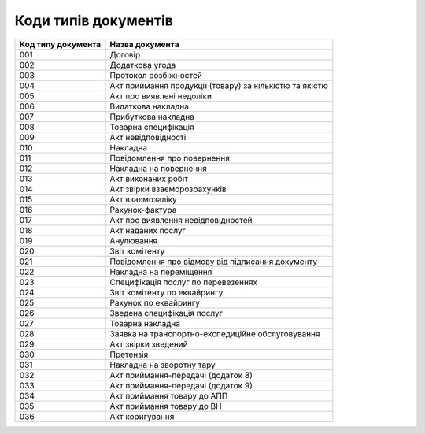 Коди типів документів
#############################################################

.. role:: red

.. role:: underline

.. role:: green

+--------------------+---------------------------------------------------------+
| Код типу документа |                     Назва документа                     |
+====================+=========================================================+
| 001                | Договір                                                 |
+--------------------+---------------------------------------------------------+
| 002                | Додаткова угода                                         |
+--------------------+---------------------------------------------------------+
| 003                | Протокол розбіжностей                                   |
+--------------------+---------------------------------------------------------+
| 004                | Акт приймання продукції (товару) за кількістю та якістю |
+--------------------+---------------------------------------------------------+
| 005                | Акт про виявлені недоліки                               |
+--------------------+---------------------------------------------------------+
| 006                | Видаткова накладна                                      |
+--------------------+---------------------------------------------------------+
| 007                | Прибуткова накладна                                     |
+--------------------+---------------------------------------------------------+
| 008                | Товарна специфікація                                    |
+--------------------+---------------------------------------------------------+
| 009                | Акт невідповідності                                     |
+--------------------+---------------------------------------------------------+
| 010                | Накладна                                                |
+--------------------+---------------------------------------------------------+
| 011                | Повідомлення про повернення                             |
+--------------------+---------------------------------------------------------+
| 012                | Накладна на повернення                                  |
+--------------------+---------------------------------------------------------+
| 013                | Акт виконаних робіт                                     |
+--------------------+---------------------------------------------------------+
| 014                | Акт звірки взаєморозрахунків                            |
+--------------------+---------------------------------------------------------+
| 015                | Акт взаємозаліку                                        |
+--------------------+---------------------------------------------------------+
| 016                | Рахунок-фактура                                         |
+--------------------+---------------------------------------------------------+
| 017                | Акт про виявлення невідповідностей                      |
+--------------------+---------------------------------------------------------+
| 018                | Акт наданих послуг                                      |
+--------------------+---------------------------------------------------------+
| 019                | Анулювання                                              |
+--------------------+---------------------------------------------------------+
| 020                | Звіт комітенту                                          |
+--------------------+---------------------------------------------------------+
| 021                | Повідомлення про відмову від підписання документу       |
+--------------------+---------------------------------------------------------+
| 022                | Накладна на переміщення                                 |
+--------------------+---------------------------------------------------------+
| 023                | Специфікація послуг по перевезеннях                     |
+--------------------+---------------------------------------------------------+
| 024                | Звіт комітенту по еквайрингу                            |
+--------------------+---------------------------------------------------------+
| 025                | Рахунок по еквайрингу                                   |
+--------------------+---------------------------------------------------------+
| 026                | Зведена специфікація послуг                             |
+--------------------+---------------------------------------------------------+
| 027                | Товарна накладна                                        |
+--------------------+---------------------------------------------------------+
| 028                | Заявка на транспортно-експедиційне обслуговування       |
+--------------------+---------------------------------------------------------+
| 029                | Акт звірки зведений                                     |
+--------------------+---------------------------------------------------------+
| 030                | Претензія                                               |
+--------------------+---------------------------------------------------------+
| 031                | Накладна на зворотну тару                               |
+--------------------+---------------------------------------------------------+
| 032                | Акт приймання-передачі (додаток 8)                      |
+--------------------+---------------------------------------------------------+
| 033                | Акт приймання-передачі (додаток 9)                      |
+--------------------+---------------------------------------------------------+
| 034                | Акт приймання товару до АПП                             |
+--------------------+---------------------------------------------------------+
| 035                | Акт приймання товару до ВН                              |
+--------------------+---------------------------------------------------------+
| 036                | Акт коригування                                         |
+--------------------+---------------------------------------------------------+